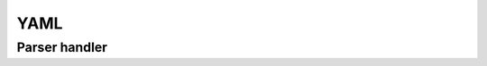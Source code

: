 .. highlight:: cpp

YAML
====

.. doxygenclass:: orcus::yaml_parser
   :members:

Parser handler
``````````````

.. doxygenclass:: yaml_parser_handler
   :members:

